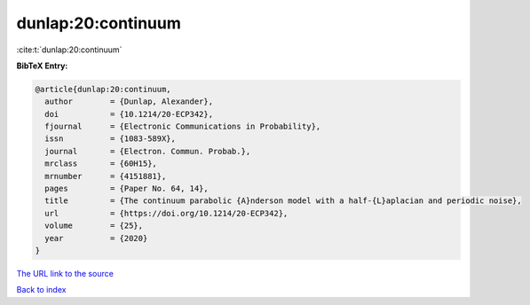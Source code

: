 dunlap:20:continuum
===================

:cite:t:`dunlap:20:continuum`

**BibTeX Entry:**

.. code-block:: bibtex

   @article{dunlap:20:continuum,
     author        = {Dunlap, Alexander},
     doi           = {10.1214/20-ECP342},
     fjournal      = {Electronic Communications in Probability},
     issn          = {1083-589X},
     journal       = {Electron. Commun. Probab.},
     mrclass       = {60H15},
     mrnumber      = {4151881},
     pages         = {Paper No. 64, 14},
     title         = {The continuum parabolic {A}nderson model with a half-{L}aplacian and periodic noise},
     url           = {https://doi.org/10.1214/20-ECP342},
     volume        = {25},
     year          = {2020}
   }

`The URL link to the source <https://doi.org/10.1214/20-ECP342>`__


`Back to index <../By-Cite-Keys.html>`__
